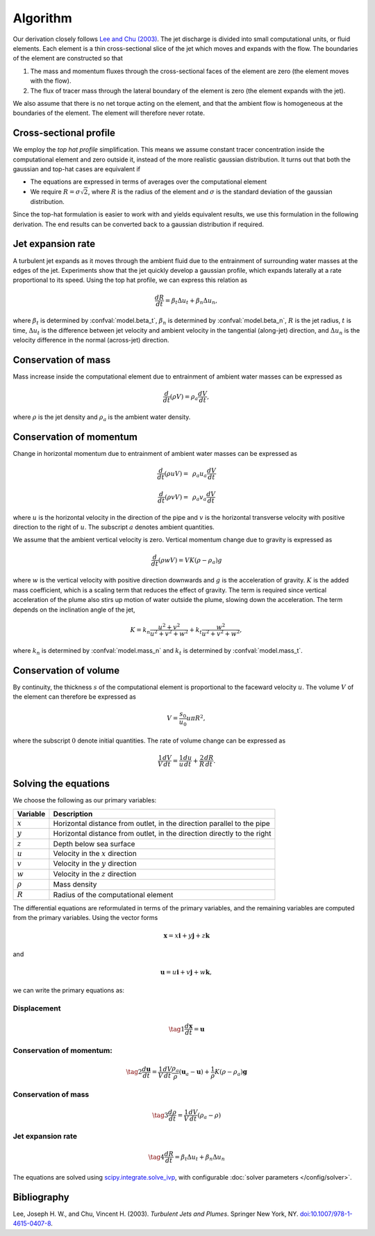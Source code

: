 ===================
Algorithm
===================

Our derivation closely follows |lee2003|_.
The jet discharge is divided into small computational units, or fluid elements.
Each element is a thin cross-sectional slice of the jet which moves and expands
with the flow. The boundaries of the element are constructed so that

1.  The mass and momentum fluxes through the cross-sectional faces of the
    element are zero (the element moves with the flow).

2.  The flux of tracer mass through the lateral boundary of the
    element is zero (the element expands with the jet).

We also assume that there is no net torque acting on the element, and that the
ambient flow is homogeneous at the boundaries of the element. The element will
therefore never rotate.


Cross-sectional profile
=======================

We employ the *top hat profile* simplification. This
means we assume constant tracer concentration inside the computational element
and zero outside it, instead of the more realistic gaussian distribution.
It turns out that both the gaussian and top-hat cases are equivalent if

-   The equations are expressed in terms of averages over the computational
    element

-   We require :math:`R = \sigma \sqrt{2}`, where :math:`R` is the radius of
    the element and :math:`\sigma` is the standard deviation of the
    gaussian distribution.

Since the top-hat formulation is easier to work with and yields equivalent
results, we use this formulation in the following derivation. The
end results can be converted back to a gaussian distribution if required.


Jet expansion rate
==================

A turbulent jet expands as it moves through the ambient fluid due to
the entrainment of surrounding water masses at the edges of the jet.
Experiments show that the jet quickly develop a
gaussian profile, which expands laterally at a rate proportional to its speed.
Using the top hat profile, we can express this relation as

.. math ::

    \frac{dR}{dt} = \beta_t \Delta u_t + \beta_n \Delta u_n,

where :math:`\beta_t` is determined by :confval:`model.beta_t`,
:math:`\beta_n` is determined by :confval:`model.beta_n`,
:math:`R` is the jet radius, :math:`t` is time, :math:`\Delta u_t`
is the difference between jet velocity and ambient velocity in the tangential
(along-jet) direction, and :math:`\Delta u_n` is the velocity difference in
the normal (across-jet) direction.

Conservation of mass
====================

Mass increase inside the computational element due to entrainment of ambient
water masses can be expressed as

.. math ::

    \frac{d}{dt}(\rho V) = \rho_a \frac{dV}{dt},

where
:math:`\rho` is the jet density and
:math:`\rho_a` is the ambient water density.


Conservation of momentum
=========================

Change in horizontal momentum due to entrainment of ambient water masses can be
expressed as

.. math ::

    \frac{d}{dt}(\rho u V) =&\, \rho_a u_a \frac{dV}{dt}

    \frac{d}{dt}(\rho v V) =&\, \rho_a v_a \frac{dV}{dt}

where :math:`u` is the horizontal velocity in the direction of the pipe and
:math:`v` is the horizontal transverse velocity with positive direction to the
right of :math:`u`. The subscript :math:`a` denotes ambient quantities.

We assume that the ambient vertical velocity is zero. Vertical momentum change
due to gravity is expressed as

.. math ::

    \frac{d}{dt}(\rho w V) = V K (\rho - \rho_a) g

where :math:`w` is the vertical velocity with positive direction downwards and
:math:`g` is the acceleration of gravity. :math:`K` is the added mass
coefficient, which is a scaling term that reduces the
effect of gravity. The term is required since vertical acceleration of the
plume also stirs up motion of water outside the plume, slowing down the
acceleration. The term depends on the inclination angle of the jet,

.. math ::

    K = k_n \frac{u^2 + v^2}{u^2 + v^2 + w^2} + k_t \frac{w^2}{u^2 + v^2 + w^2},

where :math:`k_n` is determined by :confval:`model.mass_n`
and :math:`k_t` is determined by :confval:`model.mass_t`.

Conservation of volume
=======================

By continuity, the thickness :math:`s` of the computational element is
proportional to the faceward velocity :math:`u`. The volume :math:`V` of the
element can therefore be expressed as

.. math ::

    V = \frac{s_0}{u_0} u \pi R^2,

where the subscript :math:`0` denote initial quantities. The rate of volume
change can be expressed as

.. math ::

    \frac{1}{V} \frac{dV}{dt} = \frac{1}{u} \frac{du}{dt} + \frac{2}{R} \frac{dR}{dt}.


Solving the equations
======================

We choose the following as our primary variables:

==============  =============================================================
Variable        Description
==============  =============================================================
:math:`x`       Horizontal distance from outlet, in the direction parallel to
                the pipe
:math:`y`       Horizontal distance from outlet, in the direction directly to
                the right
:math:`z`       Depth below sea surface
:math:`u`       Velocity in the :math:`x` direction
:math:`v`       Velocity in the :math:`y` direction
:math:`w`       Velocity in the :math:`z` direction
:math:`\rho`     Mass density
:math:`R`       Radius of the computational element
==============  =============================================================

The differential equations are reformulated in terms of the primary variables,
and the remaining variables are computed from the primary variables. Using the
vector forms

.. math ::
    \mathbf{x} = x\mathbf{i} + y\mathbf{j} + z\mathbf{k}

and

.. math ::
    \mathbf{u} = u\mathbf{i} + v\mathbf{j} + w\mathbf{k},

we can write the primary equations as:

Displacement
---------------

.. math ::

    \tag{1} \frac{d\mathbf{x}}{dt} = \mathbf{u}

Conservation of momentum:
--------------------------

.. math ::

    \tag{2} \frac{d\mathbf{u}}{dt} = \frac{1}{V} \frac{dV}{dt}  \frac{\rho_a}{\rho} (\mathbf{u}_a - \mathbf{u}) + \frac{1}{\rho} K (\rho - \rho_a) \mathbf{g}

Conservation of mass
------------------------

.. math ::

    \tag{3} \frac{d\rho}{dt} = \frac{1}{V} \frac{dV}{dt} (\rho_a - \rho)

Jet expansion rate
---------------------

.. math ::

    \tag{4} \frac{dR}{dt} = \beta_t \Delta u_t + \beta_n \Delta u_n


The equations are solved using
`scipy.integrate.solve_ivp <https://docs.scipy.org/doc/scipy/reference/generated/scipy.integrate.solve_ivp.html>`_,
with configurable :doc:`solver parameters </config/solver>`.

Bibliography
===================

.. |lee2003| replace:: Lee and Chu (2003)
.. _lee2003: https://doi.org/10.1007/978-1-4615-0407-8

Lee, Joseph H. W., and Chu, Vincent H. (2003). *Turbulent Jets and Plumes*.
Springer New York, NY.
`doi:10.1007/978-1-4615-0407-8 <https://doi.org/10.1007/978-1-4615-0407-8>`_.

